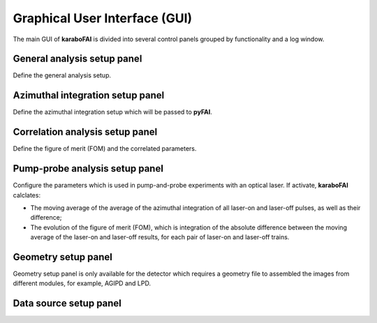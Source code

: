 Graphical User Interface (GUI)
==============================

The main GUI of **karaboFAI** is divided into several control panels grouped
by functionality and a log window.


General analysis setup panel
----------------------------

Define the general analysis setup.

Azimuthal integration setup panel
---------------------------------

Define the azimuthal integration setup which will be passed to **pyFAI**.

Correlation analysis setup panel
--------------------------------

Define the figure of merit (FOM) and the correlated parameters.

Pump-probe analysis setup panel
-------------------------------

Configure the parameters which is used in pump-and-probe experiments
with an optical laser. If activate, **karaboFAI** calclates:

- The moving average of the average of the azimuthal integration
  of all laser-on and laser-off pulses, as well as their difference;
- The evolution of the figure of merit (FOM), which is integration
  of the absolute difference between the moving average of the
  laser-on and laser-off results, for each pair of laser-on and
  laser-off trains.


Geometry setup panel
--------------------

Geometry setup panel is only available for the detector which requires a
geometry file to assembled the images from different modules, for example,
AGIPD and LPD.


Data source setup panel
-----------------------

